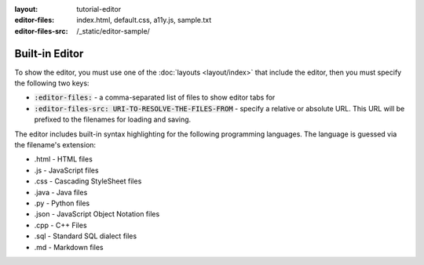 :layout: tutorial-editor
:editor-files: index.html, default.css, a11y.js, sample.txt
:editor-files-src: /_static/editor-sample/

Built-in Editor
###############

To show the editor, you must use one of the :doc:`layouts <layout/index>` that include the editor, then you must specify the following two keys:

* :code:`:editor-files:` - a comma-separated list of files to show editor tabs for
* :code:`:editor-files-src: URI-TO-RESOLVE-THE-FILES-FROM` - specify a relative or absolute URL. This URL will be prefixed to the filenames for loading and saving.

The editor includes built-in syntax highlighting for the following programming languages. The language is guessed via the filename's extension:

* .html - HTML files
* .js - JavaScript files
* .css - Cascading StyleSheet files
* .java - Java files
* .py - Python files
* .json - JavaScript Object Notation files
* .cpp - C++ Files
* .sql - Standard SQL dialect files
* .md - Markdown files
